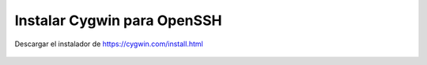 Instalar Cygwin para OpenSSH
============================

Descargar el instalador de https://cygwin.com/install.html 


.. figure:: ../images/01.png

.. figure:: ../images/02.png

.. figure:: ../images/03.png

.. figure:: ../images/04.png

.. figure:: ../images/05.png

.. figure:: ../images/06.png

.. figure:: ../images/07.png

.. figure:: ../images/08.png

.. figure:: ../images/09.png

.. figure:: ../images/10.png

.. figure:: ../images/11.png

.. figure:: ../images/12.png

.. figure:: ../images/13.png



